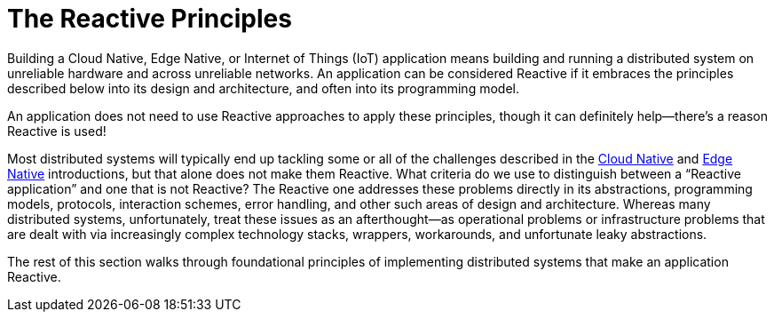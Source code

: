 = The Reactive Principles
:toc:
:toc-title: ON THIS PAGE
:toclevels: 2


Building a Cloud Native, Edge Native, or Internet of Things (IoT) application means building and running a distributed system on unreliable hardware and across unreliable networks. An application can be considered Reactive if it embraces the principles described below into its design and architecture, and often into its programming model. 

[.float]
****
An application does not need to use Reactive approaches to apply these principles, though it can definitely help—there’s a reason Reactive is used!
****

Most distributed systems will typically end up tackling some or all of the challenges described in the xref:cloud-native:index.adoc[Cloud Native] and xref:edge-native.adoc[Edge Native] introductions, but that alone does not make them Reactive.  What criteria do we use to  distinguish between  a “Reactive application” and one that is not Reactive? The Reactive one addresses these problems directly in its abstractions, programming models, protocols, interaction schemes, error handling, and other such areas of design and architecture. Whereas many distributed systems, unfortunately, treat these issues as an afterthought—as operational problems or infrastructure problems that are dealt with via increasingly complex technology stacks, wrappers, workarounds, and unfortunate leaky abstractions. 

The rest of this section walks through foundational principles of implementing distributed systems that make an application Reactive.